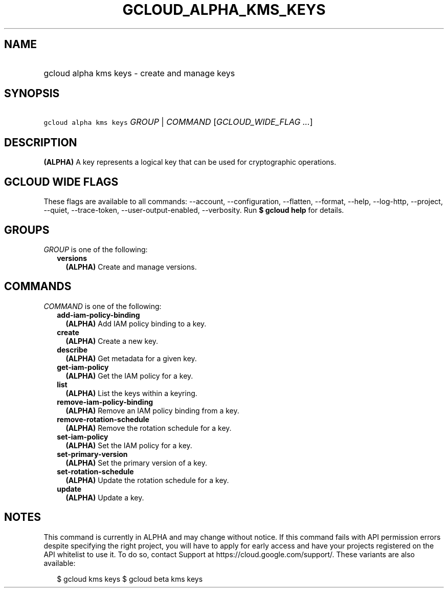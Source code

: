 
.TH "GCLOUD_ALPHA_KMS_KEYS" 1



.SH "NAME"
.HP
gcloud alpha kms keys \- create and manage keys



.SH "SYNOPSIS"
.HP
\f5gcloud alpha kms keys\fR \fIGROUP\fR | \fICOMMAND\fR [\fIGCLOUD_WIDE_FLAG\ ...\fR]



.SH "DESCRIPTION"

\fB(ALPHA)\fR A key represents a logical key that can be used for cryptographic
operations.



.SH "GCLOUD WIDE FLAGS"

These flags are available to all commands: \-\-account, \-\-configuration,
\-\-flatten, \-\-format, \-\-help, \-\-log\-http, \-\-project, \-\-quiet,
\-\-trace\-token, \-\-user\-output\-enabled, \-\-verbosity. Run \fB$ gcloud
help\fR for details.



.SH "GROUPS"

\f5\fIGROUP\fR\fR is one of the following:

.RS 2m
.TP 2m
\fBversions\fR
\fB(ALPHA)\fR Create and manage versions.


.RE
.sp

.SH "COMMANDS"

\f5\fICOMMAND\fR\fR is one of the following:

.RS 2m
.TP 2m
\fBadd\-iam\-policy\-binding\fR
\fB(ALPHA)\fR Add IAM policy binding to a key.

.TP 2m
\fBcreate\fR
\fB(ALPHA)\fR Create a new key.

.TP 2m
\fBdescribe\fR
\fB(ALPHA)\fR Get metadata for a given key.

.TP 2m
\fBget\-iam\-policy\fR
\fB(ALPHA)\fR Get the IAM policy for a key.

.TP 2m
\fBlist\fR
\fB(ALPHA)\fR List the keys within a keyring.

.TP 2m
\fBremove\-iam\-policy\-binding\fR
\fB(ALPHA)\fR Remove an IAM policy binding from a key.

.TP 2m
\fBremove\-rotation\-schedule\fR
\fB(ALPHA)\fR Remove the rotation schedule for a key.

.TP 2m
\fBset\-iam\-policy\fR
\fB(ALPHA)\fR Set the IAM policy for a key.

.TP 2m
\fBset\-primary\-version\fR
\fB(ALPHA)\fR Set the primary version of a key.

.TP 2m
\fBset\-rotation\-schedule\fR
\fB(ALPHA)\fR Update the rotation schedule for a key.

.TP 2m
\fBupdate\fR
\fB(ALPHA)\fR Update a key.


.RE
.sp

.SH "NOTES"

This command is currently in ALPHA and may change without notice. If this
command fails with API permission errors despite specifying the right project,
you will have to apply for early access and have your projects registered on the
API whitelist to use it. To do so, contact Support at
https://cloud.google.com/support/. These variants are also available:

.RS 2m
$ gcloud kms keys
$ gcloud beta kms keys
.RE

